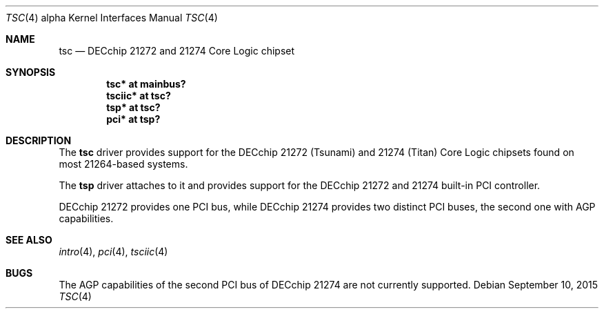 .\"     $OpenBSD: tsc.4,v 1.9 2015/09/10 15:16:43 schwarze Exp $
.\"
.\" Copyright (c) 2001 The NetBSD Foundation, Inc.
.\" All rights reserved.
.\"
.\" This code is derived from software contributed to The NetBSD Foundation
.\" by Gregory McGarry.
.\"
.\" Redistribution and use in source and binary forms, with or without
.\" modification, are permitted provided that the following conditions
.\" are met:
.\" 1. Redistributions of source code must retain the above copyright
.\"    notice, this list of conditions and the following disclaimer.
.\" 2. Redistributions in binary form must reproduce the above copyright
.\"    notice, this list of conditions and the following disclaimer in the
.\"    documentation and/or other materials provided with the distribution.
.\"
.\" THIS SOFTWARE IS PROVIDED BY THE NETBSD FOUNDATION, INC. AND CONTRIBUTORS
.\" ``AS IS'' AND ANY EXPRESS OR IMPLIED WARRANTIES, INCLUDING, BUT NOT LIMITED
.\" TO, THE IMPLIED WARRANTIES OF MERCHANTABILITY AND FITNESS FOR A PARTICULAR
.\" PURPOSE ARE DISCLAIMED.  IN NO EVENT SHALL THE FOUNDATION OR CONTRIBUTORS
.\" BE LIABLE FOR ANY DIRECT, INDIRECT, INCIDENTAL, SPECIAL, EXEMPLARY, OR
.\" CONSEQUENTIAL DAMAGES (INCLUDING, BUT NOT LIMITED TO, PROCUREMENT OF
.\" SUBSTITUTE GOODS OR SERVICES; LOSS OF USE, DATA, OR PROFITS; OR BUSINESS
.\" INTERRUPTION) HOWEVER CAUSED AND ON ANY THEORY OF LIABILITY, WHETHER IN
.\" CONTRACT, STRICT LIABILITY, OR TORT (INCLUDING NEGLIGENCE OR OTHERWISE)
.\" ARISING IN ANY WAY OUT OF THE USE OF THIS SOFTWARE, EVEN IF ADVISED OF THE
.\" POSSIBILITY OF SUCH DAMAGE.
.\"
.Dd $Mdocdate: September 10 2015 $
.Dt TSC 4 alpha
.Os
.Sh NAME
.Nm tsc
.Nd DECchip 21272 and 21274 Core Logic chipset
.Sh SYNOPSIS
.Cd "tsc* at mainbus?"
.Cd "tsciic* at tsc?"
.Cd "tsp* at tsc?"
.Cd "pci* at tsp?"
.Sh DESCRIPTION
The
.Nm
driver provides support for the DECchip 21272 (Tsunami) and
21274 (Titan) Core Logic chipsets found on most 21264-based
systems.
.Pp
The
.Nm tsp
driver attaches to it and provides support for the DECchip 21272 and 21274
built-in PCI controller.
.Pp
DECchip 21272 provides one PCI bus, while DECchip 21274 provides two distinct
PCI buses, the second one with AGP capabilities.
.Sh SEE ALSO
.Xr intro 4 ,
.\".Xr mainbus 4 ,
.Xr pci 4 ,
.Xr tsciic 4
.Sh BUGS
The AGP capabilities of the second PCI bus of DECchip 21274 are not currently
supported.
